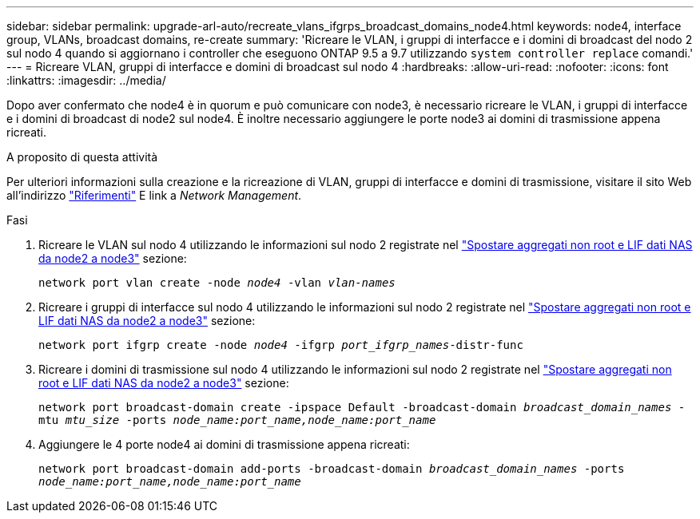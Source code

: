 ---
sidebar: sidebar 
permalink: upgrade-arl-auto/recreate_vlans_ifgrps_broadcast_domains_node4.html 
keywords: node4, interface group, VLANs, broadcast domains, re-create 
summary: 'Ricreare le VLAN, i gruppi di interfacce e i domini di broadcast del nodo 2 sul nodo 4 quando si aggiornano i controller che eseguono ONTAP 9.5 a 9.7 utilizzando `system controller replace` comandi.' 
---
= Ricreare VLAN, gruppi di interfacce e domini di broadcast sul nodo 4
:hardbreaks:
:allow-uri-read: 
:nofooter: 
:icons: font
:linkattrs: 
:imagesdir: ../media/


[role="lead"]
Dopo aver confermato che node4 è in quorum e può comunicare con node3, è necessario ricreare le VLAN, i gruppi di interfacce e i domini di broadcast di node2 sul node4. È inoltre necessario aggiungere le porte node3 ai domini di trasmissione appena ricreati.

.A proposito di questa attività
Per ulteriori informazioni sulla creazione e la ricreazione di VLAN, gruppi di interfacce e domini di trasmissione, visitare il sito Web all'indirizzo link:other_references.html["Riferimenti"] E link a _Network Management_.

.Fasi
. Ricreare le VLAN sul nodo 4 utilizzando le informazioni sul nodo 2 registrate nel link:relocate_non_root_aggr_nas_lifs_from_node2_to_node3.html["Spostare aggregati non root e LIF dati NAS da node2 a node3"] sezione:
+
`network port vlan create -node _node4_ -vlan _vlan-names_`

. Ricreare i gruppi di interfacce sul nodo 4 utilizzando le informazioni sul nodo 2 registrate nel link:relocate_non_root_aggr_nas_lifs_from_node2_to_node3.html["Spostare aggregati non root e LIF dati NAS da node2 a node3"] sezione:
+
`network port ifgrp create -node _node4_ -ifgrp _port_ifgrp_names_-distr-func`

. Ricreare i domini di trasmissione sul nodo 4 utilizzando le informazioni sul nodo 2 registrate nel link:relocate_non_root_aggr_nas_lifs_from_node2_to_node3.html["Spostare aggregati non root e LIF dati NAS da node2 a node3"] sezione:
+
`network port broadcast-domain create -ipspace Default -broadcast-domain _broadcast_domain_names_ -mtu _mtu_size_ -ports _node_name:port_name,node_name:port_name_`

. Aggiungere le 4 porte node4 ai domini di trasmissione appena ricreati:
+
`network port broadcast-domain add-ports -broadcast-domain _broadcast_domain_names_ -ports _node_name:port_name,node_name:port_name_`


